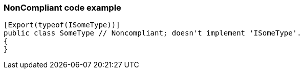 === NonCompliant code example

[source,text]
----
[Export(typeof(ISomeType))]
public class SomeType // Noncompliant; doesn't implement 'ISomeType'.
{
}
----
